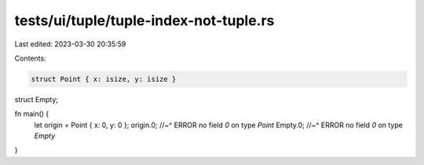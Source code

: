 tests/ui/tuple/tuple-index-not-tuple.rs
=======================================

Last edited: 2023-03-30 20:35:59

Contents:

.. code-block:: rs

    struct Point { x: isize, y: isize }
struct Empty;

fn main() {
    let origin = Point { x: 0, y: 0 };
    origin.0;
    //~^ ERROR no field `0` on type `Point`
    Empty.0;
    //~^ ERROR no field `0` on type `Empty`
}


